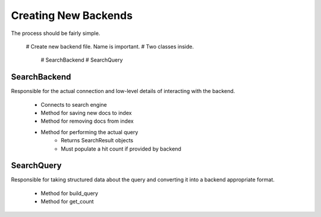 =====================
Creating New Backends
=====================

The process should be fairly simple.

    # Create new backend file. Name is important.
    # Two classes inside.
        # SearchBackend
        # SearchQuery


SearchBackend
=============

Responsible for the actual connection and low-level details of interacting with
the backend.

    * Connects to search engine
    * Method for saving new docs to index
    * Method for removing docs from index
    * Method for performing the actual query
        * Returns SearchResult objects
        * Must populate a hit count if provided by backend


SearchQuery
===========

Responsible for taking structured data about the query and converting it into a
backend appropriate format.

    * Method for build_query
    * Method for get_count
